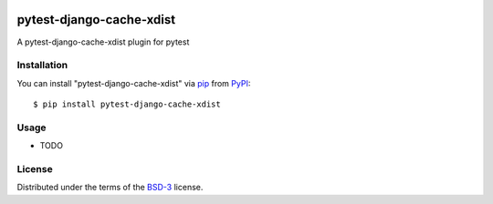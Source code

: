 .. image:: https://travis-ci.org/atuchak/pytest-django-cache-xdist.svg?branch=master
    :target: https://travis-ci.org/atuchak/pytest-django-cache-xdist


==========================
pytest-django-cache-xdist
==========================


A pytest-django-cache-xdist plugin for pytest



Installation
------------

You can install "pytest-django-cache-xdist" via `pip`_ from `PyPI`_::

    $ pip install pytest-django-cache-xdist



Usage
-----

* TODO


License
-------

Distributed under the terms of the `BSD-3`_ license.



.. _`BSD-3`: http://opensource.org/licenses/BSD-3-Clause
.. _`pip`: https://pypi.org/project/pip/
.. _`PyPI`: https://pypi.org/project